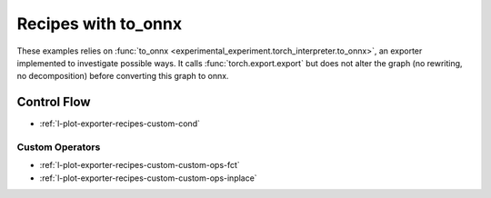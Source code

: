 
====================
Recipes with to_onnx
====================

These examples relies on :func:`to_onnx <experimental_experiment.torch_interpreter.to_onnx>`,
an exporter implemented to investigate possible ways.
It calls :func:`torch.export.export` but does not alter the graph
(no rewriting, no decomposition) before converting this graph to onnx.

Control Flow
++++++++++++

* :ref:`l-plot-exporter-recipes-custom-cond`

Custom Operators
================

* :ref:`l-plot-exporter-recipes-custom-custom-ops-fct`
* :ref:`l-plot-exporter-recipes-custom-custom-ops-inplace`
